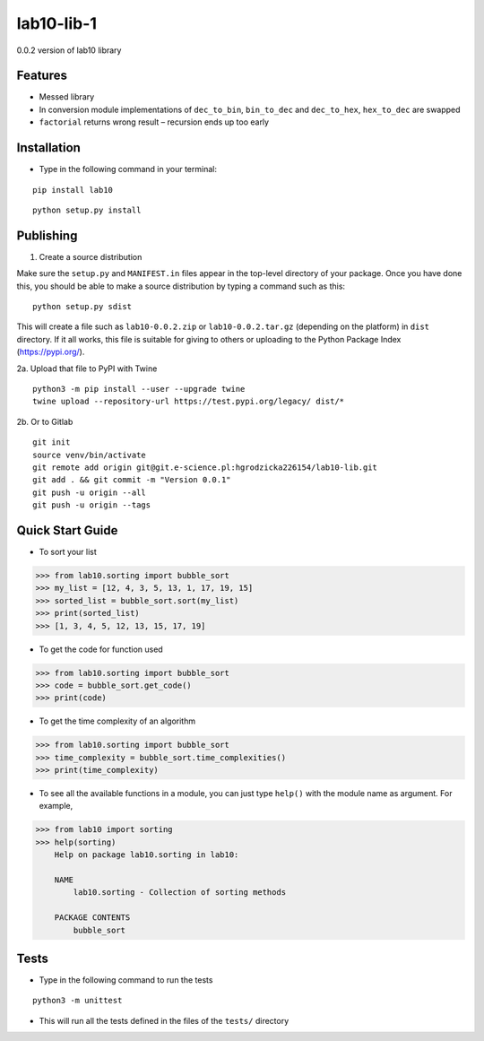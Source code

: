 lab10-lib-1
===========

| 0.0.2 version of lab10 library


Features
~~~~~~~~

* Messed library
* In conversion module implementations of ``dec_to_bin``, ``bin_to_dec`` and ``dec_to_hex``, ``hex_to_dec`` are swapped
* ``factorial`` returns wrong result – recursion ends up too early


Installation
~~~~~~~~~~~~

* Type in the following command in your terminal:

::

    pip install lab10


::

    python setup.py install


Publishing
~~~~~~~~~~

1. Create a source distribution

Make sure the ``setup.py`` and ``MANIFEST.in`` files appear in the top-level directory of your package.
Once you have done this, you should be able to make a source distribution by typing a command such as this:

::

    python setup.py sdist


This will create a file such as ``lab10-0.0.2.zip`` or ``lab10-0.0.2.tar.gz`` (depending on the platform) in ``dist`` directory.
If it all works, this file is suitable for giving to others or uploading to the Python Package Index (https://pypi.org/).

2a. Upload that file to PyPI with Twine

::

    python3 -m pip install --user --upgrade twine
    twine upload --repository-url https://test.pypi.org/legacy/ dist/*


2b. Or to Gitlab

::

    git init
    source venv/bin/activate
    git remote add origin git@git.e-science.pl:hgrodzicka226154/lab10-lib.git
    git add . && git commit -m "Version 0.0.1"
    git push -u origin --all
    git push -u origin --tags



Quick Start Guide
~~~~~~~~~~~~~~~~~

* To sort your list

.. code-block:: python

    >>> from lab10.sorting import bubble_sort
    >>> my_list = [12, 4, 3, 5, 13, 1, 17, 19, 15]
    >>> sorted_list = bubble_sort.sort(my_list)
    >>> print(sorted_list)
    >>> [1, 3, 4, 5, 12, 13, 15, 17, 19]


* To get the code for function used

.. code-block:: python

    >>> from lab10.sorting import bubble_sort
    >>> code = bubble_sort.get_code()
    >>> print(code)


* To get the time complexity of an algorithm

.. code-block:: python

    >>> from lab10.sorting import bubble_sort
    >>> time_complexity = bubble_sort.time_complexities()
    >>> print(time_complexity)

* To see all the available functions in a module, you can just type ``help()`` with the module name as argument. For example,

.. code-block:: python

    >>> from lab10 import sorting
    >>> help(sorting)
        Help on package lab10.sorting in lab10:

        NAME
            lab10.sorting - Collection of sorting methods

        PACKAGE CONTENTS
            bubble_sort

    
Tests
~~~~~

* Type in the following command to run the tests

::

    python3 -m unittest

* This will run all the tests defined in the files of the ``tests/`` directory

